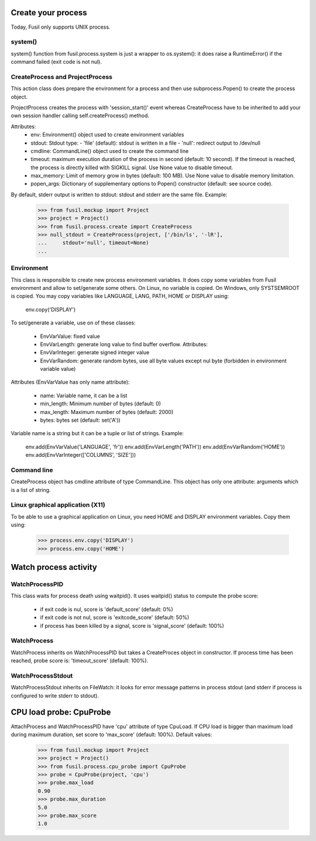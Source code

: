 Create your process
===================

Today, Fusil only supports UNIX process.

system()
--------

system() function from fusil.process.system is just a wrapper to os.system():
it does raise a RuntimeError() if the command failed (exit code is not nul).

CreateProcess and ProjectProcess
--------------------------------

This action class does prepare the environment for a process and then use
subprocess.Popen() to create the process object.

ProjectProcess creates the process with 'session_start()' event whereas
CreateProcess have to be inherited to add your own session handler calling
self.createProcess() method.

Attributes:
 * env: Environment() object used to create environment variables
 * stdout: Stdout type:
   - 'file' (default): stdout is written in a file
   - 'null': redirect output to /dev/null
 * cmdline: CommandLine() object used to create the command line
 * timeout: maximum execution duration of the process in second (default: 10
   second). If the timeout is reached, the process is directly killed with
   SIGKILL signal. Use None value to disable timeout.
 * max_memory: Limit of memory grow in bytes (default: 100 MB). Use None value
   to disable memory limitation.
 * popen_args: Dictionary of supplementary options to Popen() constructor
   (default: see source code).

By default, stderr output is written to stdout: stdout and stderr are the same
file. Example:

   >>> from fusil.mockup import Project
   >>> project = Project()
   >>> from fusil.process.create import CreateProcess
   >>> null_stdout = CreateProcess(project, ['/bin/ls', '-lR'],
   ...     stdout='null', timeout=None)
   ...


Environment
-----------

This class is responsible to create new process environment variables. It
does copy some variables from Fusil environment and allow to set/generate some
others. On Linux, no variable is copied. On Windows, only SYSTSEMROOT is
copied. You may copy variables like LANGUAGE, LANG, PATH, HOME or DISPLAY
using:

   env.copy('DISPLAY')

To set/generate a variable, use on of these classes:

 * EnvVarValue: fixed value
 * EnvVarLength: generate long value to find buffer overflow. Attributes:
 * EnvVarInteger: generate signed integer value
 * EnvVarRandom: generate random bytes, use all byte values except nul byte
   (forbidden in environment variable value)

Attributes (EnvVarValue has only name attribute):

 * name: Variable name, it can be a list
 * min_length: Minimum number of bytes (default: 0)
 * max_length: Maximum number of bytes (default: 2000)
 * bytes: bytes set (default: set('A'))

Variable name is a string but it can be a tuple or list of strings. Example:

   env.add(EnvVarValue('LANGUAGE', 'fr'))
   env.add(EnvVarLength('PATH'))
   env.add(EnvVarRandom('HOME'))
   env.add(EnvVarInteger(['COLUMNS', 'SIZE']))


Command line
------------

CreateProcess object has cmdline attribute of type CommandLine. This object
has only one attribute: arguments which is a list of string.


Linux graphical application (X11)
---------------------------------

To be able to use a graphical application on Linux, you need HOME
and DISPLAY environment variables. Copy them using:

  >>> process.env.copy('DISPLAY')
  >>> process.env.copy('HOME')


Watch process activity
======================

WatchProcessPID
---------------

This class waits for process death using waitpid(). It uses waitpid() status
to compute the probe score:

 - if exit code is nul, score is 'default_score' (default: 0%)
 - if exit code is not nul, score is 'exitcode_score' (default: 50%)
 - if process has been killed by a signal, score is 'signal_score'
   (default: 100%)

WatchProcess
------------

WatchProcess inherits on WatchProcessPID but takes a CreateProces object in
constructor. If process time has been reached, probe score is: 'timeout_score'
(default: 100%).

WatchProcessStdout
------------------

WatchProcessStdout inherits on FileWatch: it looks for error message patterns
in process stdout (and stderr if process is configured to write stderr to
stdout).

CPU load probe: CpuProbe
========================

AttachProcess and WatchProcessPID have 'cpu' attribute of type CpuLoad.
If CPU load is bigger than maximum load during maximum duration, set
score to 'max_score' (default: 100%). Default values:

   >>> from fusil.mockup import Project
   >>> project = Project()
   >>> from fusil.process.cpu_probe import CpuProbe
   >>> probe = CpuProbe(project, 'cpu')
   >>> probe.max_load
   0.90
   >>> probe.max_duration
   5.0
   >>> probe.max_score
   1.0

